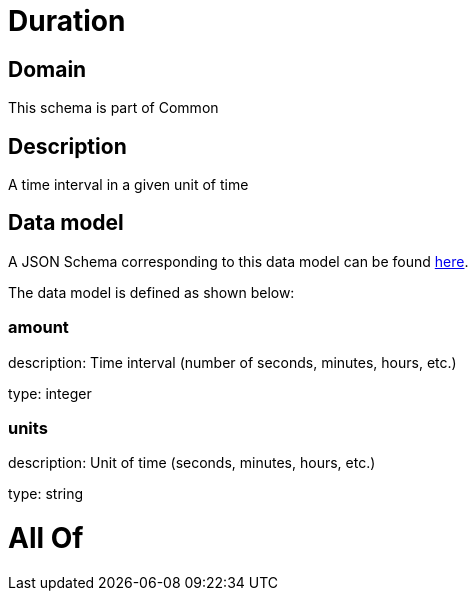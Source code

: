 = Duration

[#domain]
== Domain

This schema is part of Common

[#description]
== Description

A time interval in a given unit of time


[#data_model]
== Data model

A JSON Schema corresponding to this data model can be found https://tmforum.org[here].

The data model is defined as shown below:


=== amount
description: Time interval (number of seconds, minutes, hours, etc.)

type: integer


=== units
description: Unit of time (seconds, minutes, hours, etc.)

type: string


= All Of 
